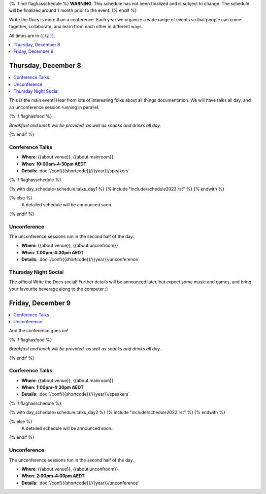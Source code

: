 {% if not flaghasschedule %}
**WARNING**: This schedule has not been finalized and is subject to change. The schedule will be finalized around 1 month prior to the event.
{% endif %}

Write the Docs is more than a conference.
Each year we organize a wide range of events so that people can come together, collaborate, and learn from each other in different ways.

All times are in `{{ tz }} <https://time.is/{{ tz }}>`_.

.. contents::
    :local:
    :depth: 1
    :backlinks: none


Thursday, December 8
--------------------

.. contents::
   :local:
   :backlinks: none

This is the main event! Hear from lots of interesting folks about all things documentation.
We will have talks all day, and an unconference session running in parallel.

{% if flaghasfood %}

*Breakfast and lunch will be provided, as well as snacks and drinks all day.*

{% endif %}

Conference Talks
~~~~~~~~~~~~~~~~

* **Where**: {{about.venue}}, {{about.mainroom}}
* **When**: **10:00am-4:30pm AEDT**
* **Details**: :doc:`/conf/{{shortcode}}/{{year}}/speakers`

.. separator to fix list formatting

{% if flaghasschedule %}

{% with day_schedule=schedule.talks_day1 %}
{% include "include/schedule2022.rst" %}
{% endwith %}

{% else %}
    A detailed schedule will be announced soon.
{% endif %}

Unconference
~~~~~~~~~~~~

The unconference sessions run in the second half of the day.

* **Where**: {{about.venue}}, {{about.unconfroom}}
* **When**: **1:00pm-4:30pm AEDT**
* **Details**: :doc:`/conf/{{shortcode}}/{{year}}/unconference`

Thursday Night Social
~~~~~~~~~~~~~~~~~~~~~

The official Write the Docs social!
Further details will be announced later,
but expect some music and games,
and bring your favourite beverage along to the computer :)

Friday, December 9
------------------

.. contents::
   :local:
   :backlinks: none

And the conference goes on!

{% if flaghasfood %}

*Breakfast and lunch will be provided, as well as snacks and drinks all day.*

{% endif %}

Conference Talks
~~~~~~~~~~~~~~~~

* **Where**: {{about.venue}}, {{about.mainroom}}
* **When**: **1:00pm-4:30pm AEDT**
* **Details**: :doc:`/conf/{{shortcode}}/{{year}}/speakers`

.. separator to fix list formatting

{% if flaghasschedule %}

{% with day_schedule=schedule.talks_day2 %}
{% include "include/schedule2022.rst" %}
{% endwith %}

{% else %}
  A detailed schedule will be announced soon.
{% endif %}

.. _{{shortcode}}-{{year}}-job-fair:

Unconference
~~~~~~~~~~~~

The unconference sessions run in the second half of the day.

* **Where**: {{about.venue}}, {{about.unconfroom}}
* **When**: **2:00pm-4:00pm AEDT**
* **Details**: :doc:`/conf/{{shortcode}}/{{year}}/unconference`
